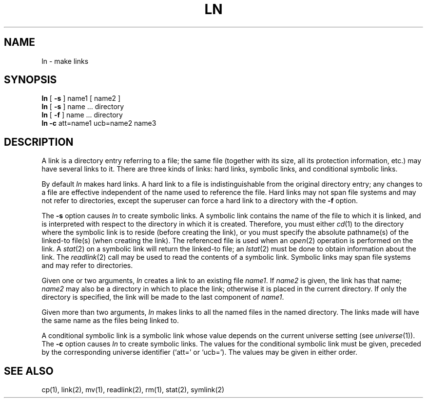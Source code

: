 .\" $Copyright:	$
.\" Copyright (c) 1984, 1985, 1986, 1987, 1988, 1989, 1990 
.\" Sequent Computer Systems, Inc.   All rights reserved.
.\"  
.\" This software is furnished under a license and may be used
.\" only in accordance with the terms of that license and with the
.\" inclusion of the above copyright notice.   This software may not
.\" be provided or otherwise made available to, or used by, any
.\" other person.  No title to or ownership of the software is
.\" hereby transferred.
.\"
.\" This software is furnished under a license and may be used
.\" only in accordance with the terms of that license and with the
.\" inclusion of the above copyright notice.  This software may not
.\" be provided or otherwise made available to, or used by, any
.\" other person.  No title to or ownership of the software is
.\" hereby transferred.
...
.V= $Header: ln.1 1.10 87/02/27 $
.TH LN 1 "\*(V)" "4BSD/DYNIX"
.SH NAME
ln \- make links
.SH SYNOPSIS
.B ln
[
.B \-s
]
name1 [ name2 ]
.br
.B ln
[
.B \-s
]
name ... directory
.br
.B ln
[
.B \-f
]
name ... directory
.br
.B ln
.B \-c
att=name1 ucb=name2 name3
.SH DESCRIPTION
A link is a directory entry referring to a file;
the same file
(together with its size,
all its protection information,
etc.)
may have several links to it.
There are three kinds of links:
hard links,
symbolic links,
and conditional symbolic links.
.PP
By default
.I ln
makes hard links.
A hard link to a file is indistinguishable
from the original directory entry;
any changes to a file are effective
independent of the name used to reference the file.
Hard links may not span file systems and may not refer to directories,
except the superuser can force a hard link to a directory with the
.B \-f
option.
.PP
The
.B \-s
option causes
.I ln
to create symbolic links.
A symbolic link contains the name of the file to which it is linked,
and is interpreted with respect to the directory in which it is created.
Therefore,
you must either
.IR cd (1)
to the directory where the symbolic link is to reside
(before creating the link),
or you must specify the absolute pathname(s) of the linked-to file(s)
(when creating the link).
The referenced file is used when an
.IR open (2)
operation is performed on the link.
A
.IR stat (2)
on a symbolic link will return the linked-to file;
an
.IR lstat (2)
must be done to obtain information about the link.
The
.IR readlink (2)
call may be used to read the contents of a symbolic link.
Symbolic links may span file systems and may refer to directories.
.PP
Given one or two arguments,
.I ln
creates a link to an existing file
.IR name1 .
If
.I name2
is given,
the link has that name;
.I name2
may also be a directory in which to place the link;
otherwise it is placed in the current directory.
If only the directory is specified,
the link will be made to the last component of
.IR name1 .
.PP
Given more than two arguments,
.I ln
makes links to all the named files in the named directory.
The links made will have the same name as the files being linked to.
.PP
A conditional symbolic link is a symbolic link
whose value depends on the current universe setting
(see
.IR universe (1)).
The
.B \-c
option causes
.I ln
to create symbolic links.
The values for the conditional symbolic link must be given,
preceded by the corresponding universe identifier (`att=' or `ucb=').
The values may be given in either order.
.SH "SEE ALSO"
cp(1),
link(2),
mv(1),
readlink(2),
rm(1),
stat(2),
symlink(2)
